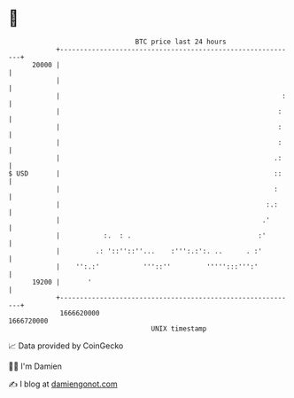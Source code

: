 * 👋

#+begin_example
                                   BTC price last 24 hours                    
               +------------------------------------------------------------+ 
         20000 |                                                            | 
               |                                                            | 
               |                                                        :   | 
               |                                                       :    | 
               |                                                       :    | 
               |                                                       :    | 
               |                                                      .:    | 
   $ USD       |                                                      ::    | 
               |                                                      :     | 
               |                                                    :.:     | 
               |                                                   .'       | 
               |           :.  : .                                :'        | 
               |         .: '::''::''...    :''':.:':. ..      . :'         | 
               |    '':.:'           '''::''         ''''':::''':'          | 
         19200 |       '                                                    | 
               +------------------------------------------------------------+ 
                1666620000                                        1666720000  
                                       UNIX timestamp                         
#+end_example
📈 Data provided by CoinGecko

🧑‍💻 I'm Damien

✍️ I blog at [[https://www.damiengonot.com][damiengonot.com]]
